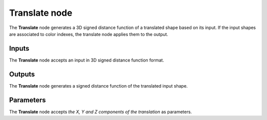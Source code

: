 Translate node
..............

The **Translate** node generates a 3D signed distance function of a translated shape
based on its input. If the input shapes are associated to color indexes, the
translate node applies them to the output.

.. image:: images/node_3d_sdf_transforms_translate.png
	:align: center

Inputs
::::::

The **Translate** node accepts an input in 3D signed distance function format.

Outputs
:::::::

The **Translate** node generates a signed distance function of the
translated input shape.

Parameters
::::::::::

The **Translate** node accepts *the X, Y and Z components of the translation* as parameters.
